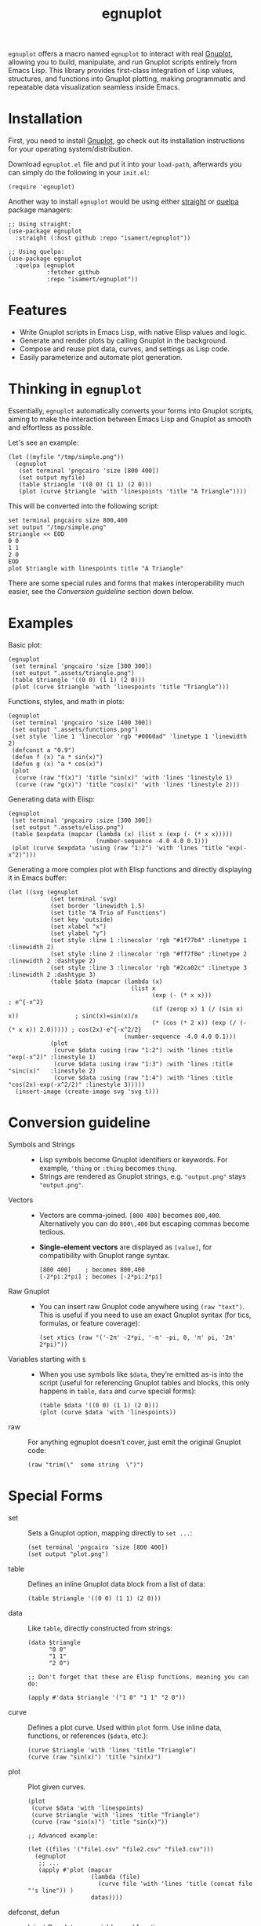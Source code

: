 #+TITLE: egnuplot

=egnuplot= offers a macro named ~egnuplot~ to interact with real [[http://www.gnuplot.info][Gnuplot]], allowing you to build, manipulate, and run Gnuplot scripts entirely from Emacs Lisp. This library provides first-class integration of Lisp values, structures, and functions into Gnuplot plotting, making programmatic and repeatable data visualization seamless inside Emacs.

* Installation

First, you need to install [[http://gnuplot.info/][Gnuplot]], go check out its installation instructions for your operating system/distribution.


Download =egnuplot.el= file and put it into your =load-path=, afterwards you can simply do the following in your =init.el=:

#+begin_src elisp
(require 'egnuplot)
#+end_src

Another way to install =egnuplot= would be using either [[https://github.com/radian-software/straight.el][straight]] or [[https://github.com/quelpa/quelpa-use-package][quelpa]] package managers:

#+begin_src elisp
;; Using straight:
(use-package egnuplot
  :straight (:host github :repo "isamert/egnuplot"))

;; Using quelpa:
(use-package egnuplot
  :quelpa (egnuplot
           :fetcher github
           :repo "isamert/egnuplot"))
#+end_src

* Features

- Write Gnuplot scripts in Emacs Lisp, with native Elisp values and logic.
- Generate and render plots by calling Gnuplot in the background.
- Compose and reuse plot data, curves, and settings as Lisp code.
- Easily parameterize and automate plot generation.

* Thinking in ~egnuplot~

Essentially, ~egnuplot~ automatically converts your forms into Gnuplot scripts, aiming to make the interaction between Emacs Lisp and Gnuplot as smooth and effortless as possible.

Let's see an example:

#+begin_src elisp
(let ((myfile "/tmp/simple.png"))
  (egnuplot
   (set terminal 'pngcairo 'size [800 400])
   (set output myfile)
   (table $triangle '((0 0) (1 1) (2 0)))
   (plot (curve $triangle 'with 'linespoints 'title "A Triangle"))))
#+end_src

This will be converted into the following script:

#+begin_src elisp
set terminal pngcairo size 800,400
set output "/tmp/simple.png"
$triangle << EOD
0 0
1 1
2 0
EOD
plot $triangle with linespoints title "A Triangle"
#+end_src

There are some special rules and forms that makes interoperability much easier, see the [[Conversion guideline]] section down below.

* Examples

Basic plot:

#+begin_src elisp :results file :exports both
(egnuplot
 (set terminal 'pngcairo 'size [300 300])
 (set output ".assets/triangle.png")
 (table $triangle '((0 0) (1 1) (2 0)))
 (plot (curve $triangle 'with 'linespoints 'title "Triangle")))
#+end_src

#+RESULTS:
[[file:.assets/triangle.png]]

Functions, styles, and math in plots:

#+begin_src elisp :results file :exports both
(egnuplot
 (set terminal 'pngcairo 'size [400 300])
 (set output ".assets/functions.png")
 (set style 'line 1 'linecolor 'rgb "#0060ad" 'linetype 1 'linewidth 2)
 (defconst a "0.9")
 (defun f (x) "a * sin(x)")
 (defun g (x) "a * cos(x)")
 (plot
  (curve (raw "f(x)") 'title "sin(x)" 'with 'lines 'linestyle 1)
  (curve (raw "g(x)") 'title "cos(x)" 'with 'lines 'linestyle 2)))
#+end_src

#+RESULTS:
[[file:.assets/functions.png]]

Generating data with Elisp:

#+begin_src elisp :results file :exports both
(egnuplot
 (set terminal 'pngcairo :size [300 300])
 (set output ".assets/elisp.png")
 (table $expdata (mapcar (lambda (x) (list x (exp (- (* x x)))))
                         (number-sequence -4.0 4.0 0.1)))
 (plot (curve $expdata 'using (raw "1:2") 'with 'lines 'title "exp(-x^2)")))
#+end_src

#+RESULTS:
[[file:.assets/elisp.png]]

Generating a more complex plot with Elisp functions and directly displaying it in Emacs buffer:

#+begin_src elisp
(let ((svg (egnuplot
            (set terminal 'svg)
            (set border 'linewidth 1.5)
            (set title "A Trio of Functions")
            (set key 'outside)
            (set xlabel "x")
            (set ylabel "y")
            (set style :line 1 :linecolor 'rgb "#1f77b4" :linetype 1 :linewidth 2)
            (set style :line 2 :linecolor 'rgb "#ff7f0e" :linetype 2 :linewidth 2 :dashtype 2)
            (set style :line 3 :linecolor 'rgb "#2ca02c" :linetype 3 :linewidth 2 :dashtype 3)
            (table $data (mapcar (lambda (x)
                                   (list x
                                         (exp (- (* x x)))                             ; e^{-x^2}
                                         (if (zerop x) 1 (/ (sin x) x))                ; sinc(x)=sin(x)/x
                                         (* (cos (* 2 x)) (exp (/ (- (* x x)) 2.0))))) ; cos(2x)·e^{-x^2/2}
                                 (number-sequence -4.0 4.0 0.1)))
            (plot
             (curve $data :using (raw "1:2") :with 'lines :title "exp(-x^2)" :linestyle 1)
             (curve $data :using (raw "1:3") :with 'lines :title "sinc(x)"   :linestyle 2)
             (curve $data :using (raw "1:4") :with 'lines :title "cos(2x)·exp(-x^2/2)" :linestyle 3)))))
  (insert-image (create-image svg 'svg t)))
#+end_src

[[file:.assets/last.png]]

* Conversion guideline

- Symbols and Strings ::
  - Lisp symbols become Gnuplot identifiers or keywords. For example, ='thing= or =:thing= becomes =thing=.
  - Strings are rendered as Gnuplot strings, e.g. ="output.png"= stays ="output.png"=.

- Vectors ::
  - Vectors are comma-joined. =[800 400]= becomes =800,400=. Alternatively you can do ~800\,400~ but escaping commas become tedious.
  - *Single-element vectors* are displayed as =[value]=, for compatibility with Gnuplot range syntax.

    #+begin_src elisp
    [800 400]    ; becomes 800,400
    [-2*pi:2*pi] ; becomes [-2*pi:2*pi]
    #+end_src

- Raw Gnuplot ::
  - You can insert raw Gnuplot code anywhere using =(raw "text")=.
    This is useful if you need to use an exact Gnuplot syntax (for tics, formulas, or feature coverage):

    #+begin_src elisp
    (set xtics (raw "('-2π' -2*pi, '-π' -pi, 0, 'π' pi, '2π' 2*pi)"))
    #+end_src

- Variables starting with =$= ::
  - When you use symbols like =$data=, they’re emitted as-is into the script (useful for referencing Gnuplot tables and blocks, this only happens in =table=, =data= and =curve= special forms):

  #+begin_src elisp
  (table $data '((0 0) (1 1) (2 0)))
  (plot (curve $data 'with 'linespoints))
  #+end_src

- raw :: For anything egnuplot doesn’t cover, just emit the original Gnuplot code:

  #+begin_src elisp
  (raw "trim(\"  some string  \")")
  #+end_src

* Special Forms

- set :: Sets a Gnuplot option, mapping directly to =set ...=:

  #+begin_src elisp
  (set terminal 'pngcairo 'size [800 400])
  (set output "plot.png")
  #+end_src

- table :: Defines an inline Gnuplot data block from a list of data:

  #+begin_src elisp
  (table $triangle '((0 0) (1 1) (2 0)))
  #+end_src

- data :: Like ~table~, directly constructed from strings:

  #+begin_src elisp
  (data $triangle
        "0 0"
        "1 1"
        "2 0")

  ;; Don't forget that these are Elisp functions, meaning you can do:

  (apply #'data $triangle '("1 0" "1 1" "2 0"))
  #+end_src

- curve :: Defines a plot curve. Used within ~plot~ form. Use inline data, functions, or references (=$data=, etc.):

  #+begin_src elisp
  (curve $triangle 'with 'lines 'title "Triangle")
  (curve (raw "sin(x)") 'title "sin(x)")
  #+end_src

- plot :: Plot given curves.

  #+begin_src elisp
  (plot
   (curve $data 'with 'linespoints)
   (curve $triangle 'with 'lines 'title "Triangle")
   (curve (raw "sin(x)") 'title "sin(x)"))

  ;; Advanced example:

  (let ((files '("file1.csv" "file2.csv" "file3.csv")))
    (egnuplot
     ;; ...
     (apply #'plot (mapcar
                    (lambda (file)
                      (curve file 'with 'lines 'title (concat file "'s line")) )
                    datas))))
  #+end_src

- defconst, defun :: Inject Gnuplot user variables and functions:

  #+begin_src elisp
  (defconst a "0.9")
  (defun f (x) "a*sin(x)")
  #+end_src

- raw :: For anything egnuplot doesn’t cover, just emit the original Gnuplot code:

  #+begin_src elisp
  (raw "trim(\"  some string  \")")
  #+end_src

- run :: Similar to raw but can work with Elisp data types:

  #+begin_src elisp
  (run 'unset 'grid) ;; → unset grid
  #+end_src

- comment :: Insert comments in the generated Gnuplot script:

  #+begin_src elisp
  (comment "This is a comment in the Gnuplot script")
  #+end_src

- unset, reset :: Works as you expect.

  #+begin_src elisp
  (unset grid)
  (reset)
  #+end_src

* Extras

If you use =(set output "somefile.png")=, the filename is automatically captured and the =(gnuplot ...)= call will return that filename. This means you can use the macro in Org-mode src blocks and show the resulting image inline:

#+begin_src org
,#+begin_src elisp :results file :exports both
(egnuplot
 (set terminal 'pngcairo :size [300 300])
 (set output "somefile.png")
 (table $expdata (mapcar (lambda (x) (list x (exp (- (* x x)))))
                         (number-sequence -4.0 4.0 0.1)))
 (plot (curve $expdata 'using (raw "1:2") 'with 'lines 'title "exp(-x^2)")))
,#+end_src

,#+RESULTS:
[[file:somefile.png]]
#+end_src

You can also generate the script without executing it by setting the ~:dry-run~ option to ~t~:

#+begin_src elisp :exports both
(egnuplot :dry-run t
  (set terminal 'pngcairo :size [300 300])
  (set output "somefile.png")
  (table $expdata (mapcar (lambda (x) (list x (exp (- (* x x)))))
                          (number-sequence -4.0 4.0 0.5)))
  (plot (curve $expdata 'using (raw "1:2") 'with 'lines 'title "exp(-x^2)")))
#+end_src

#+RESULTS:
#+begin_example
set terminal pngcairo size 300,300
set output "somefile.png"
$expdata << EOD
-4.0 1.1253517471925912e-07
-3.5 4.785117392129009e-06
-3.0 0.00012340980408667956
-2.5 0.0019304541362277093
-2.0 0.01831563888873418
-1.5 0.10539922456186433
-1.0 0.36787944117144233
-0.5 0.7788007830714049
0.0 1.0
0.5 0.7788007830714049
1.0 0.36787944117144233
1.5 0.10539922456186433
2.0 0.01831563888873418
2.5 0.0019304541362277093
3.0 0.00012340980408667956
3.5 4.785117392129009e-06
4.0 1.1253517471925912e-07
EOD
plot $expdata using 1:2 with lines title "exp(-x^2)"
#+end_example
